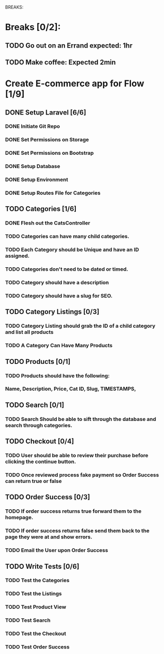 BREAKS:
* Breaks [0/2]:
** TODO Go out on an Errand expected: 1hr
   :LOGBOOK:
   CLOCK: [2016-11-28 Mon 18:00]--[2016-11-28 Mon 19:00] =>  1:00
   :END:
** TODO Make coffee: Expected 2min

* Create E-commerce app for Flow [1/9]
** DONE Setup Laravel [6/6]
*** DONE Initiate Git Repo
    :PROPERTIES:
    :ORDERED:  t
    :END:
    :LOGBOOK:
    CLOCK: [2016-11-28 Mon 16:43]--[2016-11-28 Mon 16:45] =>  0:02
    :END:
*** DONE Set Permissions on Storage
    :LOGBOOK:
    CLOCK: [2016-11-28 Mon 16:45]--[2016-11-28 Mon 16:46] =>  0:01
    :END:
*** DONE Set Permissions on Bootstrap
    :LOGBOOK:
    CLOCK: [2016-11-28 Mon 16:46]--[2016-11-28 Mon 16:47] =>  0:01
    :END:
*** DONE Setup Database
    :LOGBOOK:
    CLOCK:  [2016-11-28 Mon 16:47]--[2016-11-28 Mon 16:48] =>  0:01
    :END:
*** DONE Setup Environment
    :LOGBOOK:
    CLOCK: [2016-11-28 Mon 16:48]--[2016-11-28 Mon 16:49] =>  0:01
    :END:
*** DONE Setup Routes File for Categories
    :LOGBOOK:
    CLOCK: [2016-11-28 Mon 17:30]--[2016-11-28 Mon 17:32] =>  0:02
    :END:
** TODO Categories [1/6]
   :LOGBOOK:
   CLOCK: [2016-11-28 Mon 20:00]--[2016-11-28 Mon 21:00] =>  1:00
   :END:
*** DONE Flesh out the CatsController
    :LOGBOOK:
    CLOCK: [2016-11-28 Mon 17:32]--[2016-11-28 Mon 17:42] =>  0:10
    :END:
*** TODO Categories can have many child categories.
*** TODO Each Category should be Unique and have an ID assigned.
*** TODO Categories don't need to be dated or timed.
*** TODO Category should have a description
*** TODO Category should have a slug for SEO.
** TODO Category Listings [0/3]
*** TODO Category Listing should grab the ID of a child category and list all products
*** TODO A Category Can Have Many Products
** TODO Products [0/1]
*** TODO Products should have the following:
*** Name, Description, Price, Cat ID, Slug, TIMESTAMPS,
** TODO Search [0/1]
*** TODO Search Should be able to sift through the database and search through categories.
** TODO Checkout [0/4]
*** TODO User should be able to review their purchase before clicking the continue button.
*** TODO Once reviewed process fake payment so Order Success can return true or false
** TODO Order Success [0/3]
*** TODO If order success returns true forward them to the homepage.
*** TODO If order success returns false send them back to the page they were at and show errors.
*** TODO Email the User upon Order Success
** TODO Write Tests [0/6]
*** TODO Test the Categories
*** TODO Test the Listings
*** TODO Test Product View
*** TODO Test Search
*** TODO Test the Checkout
*** TODO Test Order Success
